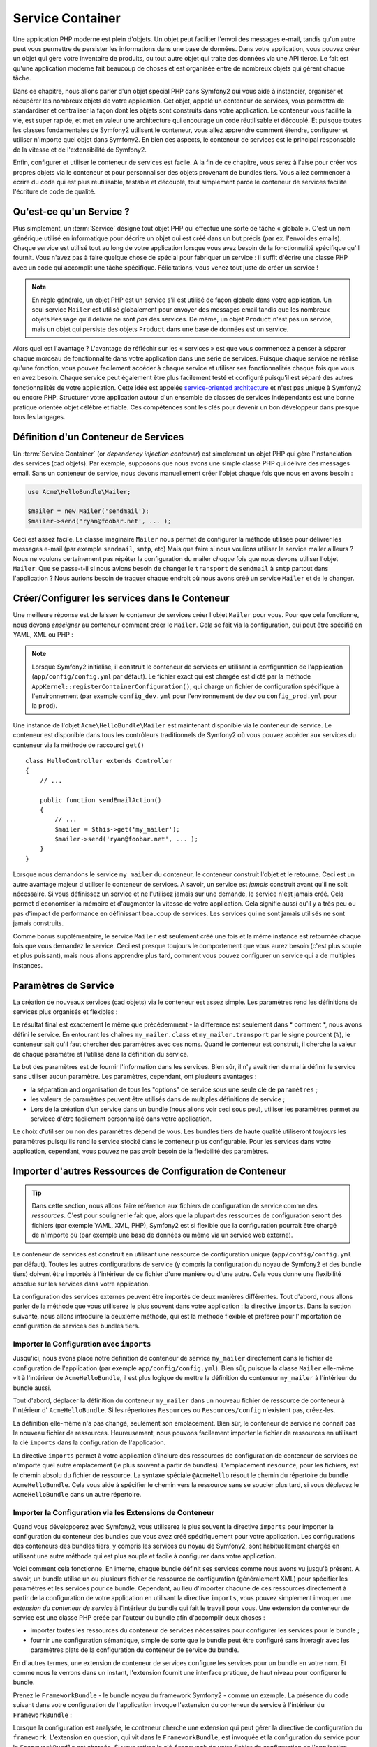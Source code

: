 ﻿.. index::
   single: Service Container
   single: Dependency Injection Container

Service Container
=================

Une application PHP moderne est plein d'objets. Un objet peut faciliter l'envoi
des messages e-mail, tandis qu'un autre peut vous permettre de persister les informations
dans une base de données. Dans votre application, vous pouvez créer un objet qui gère
votre inventaire de produits, ou tout autre objet qui traite des données via une API 
tierce. Le fait est qu'une application moderne fait beaucoup de choses et est organisée
entre de nombreux objets qui gèrent chaque tâche.

Dans ce chapitre, nous allons parler d'un objet spécial PHP dans Symfony2 qui vous aide
à instancier, organiser et récupérer les nombreux objets de votre application.
Cet objet, appelé un conteneur de services, vous permettra de standardiser et
centraliser la façon dont les objets sont construits dans votre application. Le conteneur
vous facilite la vie, est super rapide, et met en valeur une architecture qui
encourage un code réutilisable et découplé. Et puisque toutes les classes fondamentales de Symfony2
utilisent le conteneur, vous allez apprendre comment étendre, configurer et utiliser n'importe quel objet
dans Symfony2. En bien des aspects, le conteneur de services est le principal responsable 
de la vitesse et de l'extensibilité de Symfony2.

Enfin, configurer et utiliser le conteneur de services est facile. A la fin
de ce chapitre, vous serez à l'aise pour créer vos propres objets via le
conteneur et pour personnaliser des objets provenant de bundles tiers. Vous allez commencer
à écrire du code qui est plus réutilisable, testable et découplé, tout simplement parce
le conteneur de services facilite l'écriture de code de qualité.

.. index::
   single: Service Container; Qu'est-ce qu'un service ?

Qu'est-ce qu'un Service ?
-------------------------

Plus simplement, un :term:`Service` désigne tout objet PHP qui effectue une sorte de 
tâche « globale ». C'est un nom générique utilisé en informatique
pour décrire un objet qui est créé dans un but précis (par ex. l'envoi des
emails). Chaque service est utilisé tout au long de votre application lorsque vous avez besoin
de la fonctionnalité spécifique qu'il fournit. Vous n'avez pas à faire quelque chose de spécial
pour fabriquer un service : il suffit d'écrire une classe PHP avec un code qui accomplit
une tâche spécifique. Félicitations, vous venez tout juste de créer un service !

.. note::

    En règle générale, un objet PHP est un service s'il est utilisé de façon globale dans votre
    application. Un seul service ``Mailer`` est utilisé globalement pour envoyer des
    messages email tandis que les nombreux objets ``Message`` qu'il délivre
    ne sont *pas* des services. De même, un objet ``Product`` n'est pas un service,
    mais un objet qui persiste des objets ``Product`` dans une base de données *est* un service.

Alors quel est l'avantage ? L'avantage de réfléchir sur les « services » est
que vous commencez à penser à séparer chaque morceau de fonctionnalité dans votre
application dans une série de services. Puisque chaque service ne réalise qu'une fonction,
vous pouvez facilement accéder à chaque service et utiliser ses fonctionnalités chaque fois que vous
en avez besoin. Chaque service peut également être plus facilement testé et configuré puisqu'il
est séparé des autres fonctionnalités de votre application. Cette idée
est appelée `service-oriented architecture`_ et n'est pas unique à Symfony2
ou encore PHP. Structurer votre application autour d'un ensemble de classes de services indépendants
est une bonne pratique orientée objet célèbre et fiable. Ces compétences
sont les clés pour devenir un bon développeur dans presque tous les langages.
	
.. index::
   single: Service Container ; Définition

Définition d'un Conteneur de Services
-------------------------------------

Un :term:`Service Container` (or *dependency injection container*) est simplement
un objet PHP qui gère l'instanciation des services (cad objets).
Par exemple, supposons que nous avons une simple classe PHP qui délivre des messages email.
Sans un conteneur de service, nous devons manuellement créer l'objet chaque fois que
nous en avons besoin :

.. code-block:: php

    use Acme\HelloBundle\Mailer;

    $mailer = new Mailer('sendmail');
    $mailer->send('ryan@foobar.net', ... );

Ceci est assez facile. La classe imaginaire ``Mailer`` nous permet de configurer
la méthode utilisée pour délivrer les messages e-mail (par exemple ``sendmail``, ``smtp``, etc)
Mais que faire si nous voulions utiliser le service mailer ailleurs ? Nous ne 
voulons certainement pas répéter la configuration du mailer *chaque* fois que nous devons utiliser
l'objet ``Mailer``. Que se passe-t-il si nous avions besoin de changer le ``transport`` de
``sendmail`` à ``smtp`` partout dans l'application ? Nous aurions besoin de traquer 
chaque endroit où nous avons créé un service ``Mailer`` et de le changer.

.. index::
   single: Service Container; Configuring services

Créer/Configurer les services dans le Conteneur
----------------------------------------------

Une meilleure réponse est de laisser le conteneur de services créer l'objet ``Mailer``
pour vous. Pour que cela fonctionne, nous devons *enseigner* au conteneur comment
créer le ``Mailer``. Cela se fait via la configuration, qui peut
être spécifié en YAML, XML ou PHP :

.. configuration-block::

    .. code-block:: yaml

        # app/config/config.yml
        services:
            my_mailer:
                class:        Acme\HelloBundle\Mailer
                arguments:    [sendmail]

    .. code-block:: xml

        <!-- app/config/config.xml -->
        <services>
            <service id="my_mailer" class="Acme\HelloBundle\Mailer">
                <argument>sendmail</argument>
            </service>
        </services>

    .. code-block:: php

        // app/config/config.php
        use Symfony\Component\DependencyInjection\Definition;

        $container->setDefinition('my_mailer', new Definition(
            'Acme\HelloBundle\Mailer',
            array('sendmail')
        ));

.. note::

    Lorsque Symfony2 initialise, il construit le conteneur de services en utilisant la
    configuration de l'application (``app/config/config.yml`` par défaut). Le
    fichier exact qui est chargée est dicté par la méthode ``AppKernel::registerContainerConfiguration()``,
    qui charge un fichier de configuration spécifique à l'environnement (par exemple
    ``config_dev.yml`` pour l'environnement de ``dev`` ou ``config_prod.yml``
    pour la ``prod``).

Une instance de l'objet ``Acme\HelloBundle\Mailer`` est maintenant disponible via 
le conteneur de service. Le conteneur est disponible dans tous les contrôleurs traditionnels
de Symfony2 où vous pouvez accéder aux services du conteneur via la méthode 
de raccourci ``get()`` ::

    class HelloController extends Controller
    {
        // ...

        public function sendEmailAction()
        {
            // ...
            $mailer = $this->get('my_mailer');
            $mailer->send('ryan@foobar.net', ... );
        }
    }

Lorsque nous demandons le service ``my_mailer``  du conteneur, le conteneur
construit l'objet et le retourne. Ceci est un autre avantage majeur 
d'utiliser le conteneur de services. A savoir, un service est *jamais* construit avant
qu'il ne soit nécessaire. Si vous définissez un service et ne l'utilisez jamais sur une demande, le service
n'est jamais créé. Cela permet d'économiser la mémoire et d'augmenter la vitesse de votre application.
Cela signifie aussi qu'il y a très peu ou pas d'impact de performance en définissant 
beaucoup de services. Les services qui ne sont jamais utilisés ne sont jamais construits.

Comme bonus supplémentaire, le service ``Mailer`` est seulement créé une fois et la même
instance est retournée chaque fois que vous demandez le service. Ceci est presque toujours
le comportement que vous aurez besoin (c'est plus souple et plus puissant), mais nous allons apprendre
plus tard, comment vous pouvez configurer un service qui a de multiples instances.
	
.. _book-service-container-parameters:

Paramètres de Service
---------------------

La création de nouveaux services (cad objets) via le conteneur est assez 
simple. Les paramètres rend les définitions de services plus organisés et flexibles :

.. configuration-block::

    .. code-block:: yaml

        # app/config/config.yml
        parameters:
            my_mailer.class:      Acme\HelloBundle\Mailer
            my_mailer.transport:  sendmail

        services:
            my_mailer:
                class:        %my_mailer.class%
                arguments:    [%my_mailer.transport%]

    .. code-block:: xml

        <!-- app/config/config.xml -->
        <parameters>
            <parameter key="my_mailer.class">Acme\HelloBundle\Mailer</parameter>
            <parameter key="my_mailer.transport">sendmail</parameter>
        </parameters>

        <services>
            <service id="my_mailer" class="%my_mailer.class%">
                <argument>%my_mailer.transport%</argument>
            </service>
        </services>

    .. code-block:: php

        // app/config/config.php
        use Symfony\Component\DependencyInjection\Definition;

        $container->setParameter('my_mailer.class', 'Acme\HelloBundle\Mailer');
        $container->setParameter('my_mailer.transport', 'sendmail');

        $container->setDefinition('my_mailer', new Definition(
            '%my_mailer.class%',
            array('%my_mailer.transport%')
        ));

Le résultat final est exactement le même que précédemment - la différence est seulement dans
* comment *, nous avons défini le service. En entourant les chaînes ``my_mailer.class`` et
``my_mailer.transport`` par le signe pourcent (``%``), le conteneur sait qu'il 
faut chercher des paramètres avec ces noms. Quand le conteneur est construit, il
cherche la valeur de chaque paramètre et l'utilise dans la définition du service.

Le but des paramètres est de fournir l'information dans les services. Bien sûr,
il n'y avait rien de mal à définir le service sans utiliser aucun paramètre.
Les paramètres, cependant, ont plusieurs avantages :

* la séparation and organisation de tous les "options" de service sous une seule
  clé de ``paramètres`` ;

* les valeurs de paramètres peuvent être utilisés dans de multiples définitions de service ;

* Lors de la création d'un service dans un bundle (nous allons voir ceci sous peu), utiliser les paramètres
  permet au servicce d'être facilement personnalisé dans votre application.

Le choix d'utiliser ou non des paramètres dépend de vous. Les bundles 
tiers de haute qualité utiliseront *toujours* les paramètres puisqu'ils rend le service 
stocké dans le conteneur plus configurable. Pour les services dans votre application,
cependant, vous pouvez ne pas avoir besoin de la flexibilité des paramètres.  

Importer d'autres Ressources de Configuration de Conteneur
----------------------------------------------------------

.. tip::

    Dans cette section, nous allons faire référence aux fichiers de configuration de service comme des *ressources*.
    C'est pour souligner le fait que, alors que la plupart des ressources de configuration
    seront des fichiers (par exemple YAML, XML, PHP), Symfony2 est si flexible que la configuration
    pourrait être chargé de n'importe où (par exemple une base de données ou même via un service
    web externe).
	
Le conteneur de services est construit en utilisant une ressource de configuration unique
(``app/config/config.yml`` par défaut). Toutes les autres configurations de service
(y compris la configuration du noyau de Symfony2 et des bundle tiers) doivent
être importés à l'intérieur de ce fichier d'une manière ou d'une autre. Cela vous donne une
flexibilité absolue sur les services dans votre application.

La configuration des services externes peuvent être importés de deux manières différentes. Tout d'abord,
nous allons parler de la méthode que vous utiliserez le plus souvent dans votre application :
la directive ``imports``. Dans la section suivante, nous allons introduire la
deuxième méthode, qui est la méthode flexible et préférée pour l'importation de 
configuration de services des bundles tiers.


.. index::
   single: Service Container; imports

.. _service-container-imports-directive:

Importer la Configuration avec ``imports``
~~~~~~~~~~~~~~~~~~~~~~~~~~~~~~~~~~~~~~~~

Jusqu'ici, nous avons placé notre définition de conteneur de service ``my_mailer`` directement
dans le fichier de configuration de l'application (par exemple ``app/config/config.yml``).
Bien sûr, puisque la classe ``Mailer`` elle-même vit à l'intérieur de ``AcmeHelloBundle``,
il est plus logique de mettre la définition du conteneur ``my_mailer`` à l'intérieur du
bundle aussi.

Tout d'abord, déplacer la définition du conteneur ``my_mailer`` dans un nouveau fichier de ressource
de conteneur à l'intérieur d' ``AcmeHelloBundle``. Si les répertoires ``Resources`` ou
``Resources/config`` n'existent pas, créez-les.

.. configuration-block::

    .. code-block:: yaml

        # src/Acme/HelloBundle/Resources/config/services.yml
        parameters:
            my_mailer.class:      Acme\HelloBundle\Mailer
            my_mailer.transport:  sendmail

        services:
            my_mailer:
                class:        %my_mailer.class%
                arguments:    [%my_mailer.transport%]

    .. code-block:: xml

        <!-- src/Acme/HelloBundle/Resources/config/services.xml -->
        <parameters>
            <parameter key="my_mailer.class">Acme\HelloBundle\Mailer</parameter>
            <parameter key="my_mailer.transport">sendmail</parameter>
        </parameters>

        <services>
            <service id="my_mailer" class="%my_mailer.class%">
                <argument>%my_mailer.transport%</argument>
            </service>
        </services>

    .. code-block:: php

        // src/Acme/HelloBundle/Resources/config/services.php
        use Symfony\Component\DependencyInjection\Definition;

        $container->setParameter('my_mailer.class', 'Acme\HelloBundle\Mailer');
        $container->setParameter('my_mailer.transport', 'sendmail');

        $container->setDefinition('my_mailer', new Definition(
            '%my_mailer.class%',
            array('%my_mailer.transport%')
        ));

La définition elle-même n'a pas changé, seulement son emplacement. Bien sûr, le conteneur
de service ne connait pas le nouveau fichier de ressources. Heureusement, nous pouvons
facilement importer le fichier de ressources en utilisant la clé ``imports`` dans 
la configuration de l'application.

.. configuration-block::

    .. code-block:: yaml

        # app/config/config.yml
        imports:
            hello_bundle:
                resource: @AcmeHelloBundle/Resources/config/services.yml

    .. code-block:: xml

        <!-- app/config/config.xml -->
        <imports>
            <import resource="@AcmeHelloBundle/Resources/config/services.xml"/>
        </imports>

    .. code-block:: php

        // app/config/config.php
        $this->import('@AcmeHelloBundle/Resources/config/services.php');

La directive ``imports`` permet à votre application d'inclure des ressources de configuration
de conteneur de services de n'importe quel autre emplacement (le plus souvent à partir de bundles).
L'emplacement ``resource``, pour les fichiers, est le chemin absolu du fichier de
ressource. La syntaxe spéciale ``@AcmeHello`` résout le chemin du répertoire du
bundle ``AcmeHelloBundle``. Cela vous aide à spécifier le chemin vers la ressource
sans se soucier plus tard, si vous déplacez le ``AcmeHelloBundle`` dans un autre
répertoire.

.. index::
   single: Service Container; Extension configuration

.. _service-container-extension-configuration:

Importer la Configuration via les Extensions de Conteneur
~~~~~~~~~~~~~~~~~~~~~~~~~~~~~~~~~~~~~~~~~~~~~~~~~~~~~~~~~

Quand vous développerez avec Symfony2, vous utiliserez le plus souvent la directive ``imports``
pour importer la configuration du conteneur des bundles que vous avez créé spécifiquement
pour votre application. Les configurations des conteneurs des bundles tiers, y compris
les services du noyau de Symfony2, sont habituellement chargés en utilisant une autre méthode qui est plus
souple et facile à configurer dans votre application.

Voici comment cela fonctionne. En interne, chaque bundle définit ses services 
comme nous avons vu jusqu'à présent. A savoir, un bundle utilise un ou plusieurs fichier de 
ressource de configuration (généralement XML) pour spécifier les paramètres et les services pour ce
bundle. Cependant, au lieu d'importer chacune de ces ressources directement à partir de
la configuration de votre application en utilisant la directive ``imports``, vous pouvez simplement
invoquer une *extension du conteneur de service* à l'intérieur du bundle qui fait le travail pour
vous. Une extension de conteneur de service est une classe PHP créée par l'auteur du bundle
afin d'accomplir deux choses :

* importer toutes les ressources du conteneur de services nécessaires pour configurer les services
  pour le bundle ;

* fournir une configuration sémantique, simple de sorte que le bundle peut
  être configuré sans interagir avec les paramètres plats de la 
  configuration du conteneur de service du bundle.  

En d'autres termes, une extension de conteneur de services configure les services pour
un bundle en votre nom. Et comme nous le verrons dans un instant, l'extension fournit
une interface pratique, de haut niveau pour configurer le bundle.

Prenez le ``FrameworkBundle`` - le bundle noyau du framework Symfony2 - comme un
exemple. La présence du code suivant dans votre configuration de l'application
invoque l'extension du conteneur de service à l'intérieur du ``FrameworkBundle`` :

.. configuration-block::

    .. code-block:: yaml

        # app/config/config.yml
        framework:
            secret:          xxxxxxxxxx
            charset:         UTF-8
            form:            true
            csrf_protection: true
            router:        { resource: "%kernel.root_dir%/config/routing.yml" }
            # ...

    .. code-block:: xml

        <!-- app/config/config.xml -->
        <framework:config charset="UTF-8" secret="xxxxxxxxxx">
            <framework:form />
            <framework:csrf-protection />
            <framework:router resource="%kernel.root_dir%/config/routing.xml" />
            <!-- ... -->
        </framework>

    .. code-block:: php

        // app/config/config.php
        $container->loadFromExtension('framework', array(
            'secret'          => 'xxxxxxxxxx',
            'charset'         => 'UTF-8',
            'form'            => array(),
            'csrf-protection' => array(),
            'router'          => array('resource' => '%kernel.root_dir%/config/routing.php'),
            // ...
        ));

Lorsque la configuration est analysée, le conteneur cherche une extension qui
peut gérer la directive de configuration du ``framework``. L'extension en question,
qui vit dans le ``FrameworkBundle``, est invoquée et la configuration du service
pour le ``FrameworkBundle`` est chargée. Si vous retirez la clé ``framework`` 
de votre fichier de configuration de l'application entièrement, les services noyau de Symfony2
ne seront pas chargés. Le fait est que vous avez la maîtrise : le framework Symfony2
ne contient pas de magie et n'effectue aucune action dont vous n'avez pas le contrôle
dessus.

Bien sûr, vous pouvez faire beaucoup plus que simplement «activer» l'extension du conteneur 
de services du ``FrameworkBundle``. Chaque extension vous permet de facilement
personnaliser le bundle, sans se soucier de la manière dont les services internes sont
définis.


Dans ce cas, l'extension vous permet de personnaliser la ``charset``, ``error_handler``,
``csrf_protection``, ``router`` et bien plus encore. En interne,
le ``FrameworkBundle`` utilise les options spécifiées ici pour définir et configurer
les services qui lui sont spécifiques. Le bundle se charge de créer tous les  
``paramètres`` et ``services`` nécessaires pour le conteneur du service, tout en permettant
une grande partie de la configuration d'être facilement personnalisé. Comme bonus supplémentaire, la plupart des
extensions du conteneur de services sont aussi assez malins pour effectuer la validation -
vous informant des options qui sont manquants ou du mauvais type de données.

Lors de l'installation ou la configuration d'un bundle, consultez la documentation du bundle pour
savoir comment installer et configurer les services pour le bundle. Les options
disponibles pour les bundles du noyau peuvent être trouvés à :doc:`Reference Guide</reference/index>`.

.. note::

   Nativement, le conteneur de service reconnait seulement les
   directives ``parameters``, ``services``, et ``imports``. Toutes autres directives
   sont gérées par une extension du conteneur de service.

.. index::
   single: Service Container; Referencing services

Reférencer (Injecter) les Services
----------------------------------

Jusqu'à présent, notre service originel ``my_mailer`` est simple: il suffit d'un seul paramètre
dans son constructeur, qui est facilement configurable. Comme vous le verrez, la vraie
puissance du conteneur est démontrée lorsque vous avez besoin de créer un service qui
dépend d'un ou plusieurs autres services dans le conteneur.

Commençons par un exemple. Supposons que nous ayons un nouveau service, ``NewsletterManager`` ,
qui aide à gérer la préparation et la livraison d'un message email à
une collection d'adresses. Bien sûr, le service ``my_mailer`` excelle 
vraiment pour livrer des messages email, donc nous allons l'utiliser dans ``NewsletterManager``
pour gérer la livraison effective des messages. Cette fausse classe pourrait ressembler à 
quelque chose comme ceci ::

    namespace Acme\HelloBundle\Newsletter;

    use Acme\HelloBundle\Mailer;

    class NewsletterManager
    {
        protected $mailer;

        public function __construct(Mailer $mailer)
        {
            $this->mailer = $mailer;
        }

        // ...
    }

Sans utiliser le conteneur de services, nous pouvons créer une nouvelle ``NewsletterManager`` 
assez facilement de l'intérieur d'un contrôleur ::

    public function sendNewsletterAction()
    {
        $mailer = $this->get('my_mailer');
        $newsletter = new Acme\HelloBundle\Newsletter\NewsletterManager($mailer);
        // ...
    }

Cette approche est bien, mais si nous décidons plus tard que la classe ``NewsletterManager``
a besoin d'un deuxième ou troisième paramètre de constructeur ? Que se passe-t-il si nous décidons de
refactoriser notre code et de renommer la classe ? Dans les deux cas, vous auriez besoin de trouver tous les
endroits où le ``NewsletterManager`` a été instancié et de le modifier. Bien sûr,
le conteneur de service nous donne une option beaucoup plus attrayante :

.. configuration-block::

    .. code-block:: yaml

        # src/Acme/HelloBundle/Resources/config/services.yml
        parameters:
            # ...
            newsletter_manager.class: Acme\HelloBundle\Newsletter\NewsletterManager

        services:
            my_mailer:
                # ...
            newsletter_manager:
                class:     %newsletter_manager.class%
                arguments: [@my_mailer]

    .. code-block:: xml

        <!-- src/Acme/HelloBundle/Resources/config/services.xml -->
        <parameters>
            <!-- ... -->
            <parameter key="newsletter_manager.class">Acme\HelloBundle\Newsletter\NewsletterManager</parameter>
        </parameters>

        <services>
            <service id="my_mailer" ... >
              <!-- ... -->
            </service>
            <service id="newsletter_manager" class="%newsletter_manager.class%">
                <argument type="service" id="my_mailer"/>
            </service>
        </services>

    .. code-block:: php

        // src/Acme/HelloBundle/Resources/config/services.php
        use Symfony\Component\DependencyInjection\Definition;
        use Symfony\Component\DependencyInjection\Reference;

        // ...
        $container->setParameter('newsletter_manager.class', 'Acme\HelloBundle\Newsletter\NewsletterManager');

        $container->setDefinition('my_mailer', ... );
        $container->setDefinition('newsletter_manager', new Definition(
            '%newsletter_manager.class%',
            array(new Reference('my_mailer'))
        ));

En YAML, la syntaxe spéciale ``@my_mailer`` indique au conteneur de chercher 
un service nommé ``my_mailer`` et de transmettre cet objet dans le constructeur
de ``NewsletterManager``. Dans ce cas, cependant, le service spécifié ``my_mailer`` 
doit exister. Si ce n'est pas le cas, une exception sera levée. Vous pouvez marquer vos
dépendances comme facultative - ce sera discuté dans la section suivante.

Utiliser des références est un outil très puissant qui vous permet de créer des classes
de services indépendantes avec des dépendances bien définies. Dans cet exemple, le service
``newsletter_manager`` a besoin du service ``my_mailer`` afin de fonctionner. Lorsque vous définissez
cette dépendance dans le conteneur de service, le conteneur prend soin de tout
le travail de l'instanciation des objets.

Dépendances optionnelles : Setter Injection
~~~~~~~~~~~~~~~~~~~~~~~~~~~~~~~~~~~~~~~~~~~

L'injection de dépendances dans le constructeur de cette manière est une excellente
moyen de s'assurer que la dépendance est disponible pour utilisation. Si vous avez des
dépendances optionnelles pour une classe, alors "setter injection" peut être une meilleure option. 
Cela signifie d'injecter la dépendance en utilisant un appel de méthode plutôt que par le
constructeur. La classe devrait ressembler à ceci ::

    namespace Acme\HelloBundle\Newsletter;

    use Acme\HelloBundle\Mailer;

    class NewsletterManager
    {
        protected $mailer;

        public function setMailer(Mailer $mailer)
        {
            $this->mailer = $mailer;
        }

        // ...
    }

L'injection de la dépendance par la méthode setter a juste besoin d'un changement de la syntaxe :

.. configuration-block::

    .. code-block:: yaml

        # src/Acme/HelloBundle/Resources/config/services.yml
        parameters:
            # ...
            newsletter_manager.class: Acme\HelloBundle\Newsletter\NewsletterManager

        services:
            my_mailer:
                # ...
            newsletter_manager:
                class:     %newsletter_manager.class%
                calls:
                    - [ setMailer, [ @my_mailer ] ]

    .. code-block:: xml

        <!-- src/Acme/HelloBundle/Resources/config/services.xml -->
        <parameters>
            <!-- ... -->
            <parameter key="newsletter_manager.class">Acme\HelloBundle\Newsletter\NewsletterManager</parameter>
        </parameters>

        <services>
            <service id="my_mailer" ... >
              <!-- ... -->
            </service>
            <service id="newsletter_manager" class="%newsletter_manager.class%">
                <call method="setMailer">
                     <argument type="service" id="my_mailer" />
                </call>
            </service>
        </services>

    .. code-block:: php

        // src/Acme/HelloBundle/Resources/config/services.php
        use Symfony\Component\DependencyInjection\Definition;
        use Symfony\Component\DependencyInjection\Reference;

        // ...
        $container->setParameter('newsletter_manager.class', 'Acme\HelloBundle\Newsletter\NewsletterManager');

        $container->setDefinition('my_mailer', ... );
        $container->setDefinition('newsletter_manager', new Definition(
            '%newsletter_manager.class%'
        ))->addMethodCall('setMailer', array(
            new Reference('my_mailer')
        ));

.. note::

    Les approches présentées dans cette section sont appelées "constructor injection"
    et "setter injection". Le conteneur de service Symfony2 supporte aussi 
    "property injection".

Rendre les Références Optionnelles
----------------------------------

Parfois, un de vos services peuvent avoir une dépendance optionnelle, ce qui signifie
que la dépendance n'est pas requise pour votre service pour fonctionner correctement. Dans
l'exemple ci-dessus, le service ``my_mailer`` *doit* exister, sinon une exception
sera levée. En modifiant les définitions de service ``newsletter_manager``,
vous pouvez rendre cette référence optionnelle. Le conteneur va ensuite l'injecter si
elle existe et ne rien faire si ce n'est pas le cas :

.. configuration-block::

    .. code-block:: yaml

        # src/Acme/HelloBundle/Resources/config/services.yml
        parameters:
            # ...

        services:
            newsletter_manager:
                class:     %newsletter_manager.class%
                arguments: [@?my_mailer]

    .. code-block:: xml

        <!-- src/Acme/HelloBundle/Resources/config/services.xml -->

        <services>
            <service id="my_mailer" ... >
              <!-- ... -->
            </service>
            <service id="newsletter_manager" class="%newsletter_manager.class%">
                <argument type="service" id="my_mailer" on-invalid="ignore" />
            </service>
        </services>

    .. code-block:: php

        // src/Acme/HelloBundle/Resources/config/services.php
        use Symfony\Component\DependencyInjection\Definition;
        use Symfony\Component\DependencyInjection\Reference;
        use Symfony\Component\DependencyInjection\ContainerInterface;

        // ...
        $container->setParameter('newsletter_manager.class', 'Acme\HelloBundle\Newsletter\NewsletterManager');

        $container->setDefinition('my_mailer', ... );
        $container->setDefinition('newsletter_manager', new Definition(
            '%newsletter_manager.class%',
            array(new Reference('my_mailer', ContainerInterface::IGNORE_ON_INVALID_REFERENCE))
        ));

En YAML, la syntaxe spéciale ``@?`` indique au conteneur de service que la dependance
est optionnelle. Bien sûr, le ``NewsletterManager`` doit être aussi écrit pour 
permettre une dépendance optionnelle :

.. code-block:: php

        public function __construct(Mailer $mailer = null)
        {
            // ...
        }

Services de Bundle Tiers et Noyau de Symfony
--------------------------------------------

Etant donné que Symfony2 et tous les bundles tiers configurent et récupèrent leurs services
via le conteneur, vous pouvez facilement y accéder, ou même les utiliser dans vos propres
services. Pour garder les choses simples, par défaut Symfony2 n'exige pas que
les contrôleurs soient définis comme des services. Par ailleurs Symfony2 injecte l'ensemble du
conteneur de services dans votre contrôleur. Par exemple, pour gérer le stockage 
des informations sur une session utilisateur, Symfony2 fournit un service ``session``,
auquel vous pouvez accéder de l'intérieur d'un contrôleur standard comme suit ::

    public function indexAction($bar)
    {
        $session = $this->get('session');
        $session->set('foo', $bar);

        // ...
    }

Dans Symfony2, vous allez constamment utiliser les services fournis par le noyau de Symfony ou
autres bundles tiers pour effectuer des tâches telles que rendering templates (``templating``),
envoyer des emails (``mailer``), ou d'accéder à des informations sur la requête (``request``).

Nous pouvons aller plus loin en utilisant ces services à l'intérieur des services
que vous avez créés pour votre application. Modifions le ``NewsletterManager``
afin d'utiliser le vrai service ``mailer`` de Symfony2 (au lieu du faux ``my_mailer``).
Passons aussi le service du moteur de template à ``NewsletterManager``
afin qu'il puisse générer le contenu de l'email via un template ::

    namespace Acme\HelloBundle\Newsletter;

    use Symfony\Component\Templating\EngineInterface;

    class NewsletterManager
    {
        protected $mailer;

        protected $templating;

        public function __construct(\Swift_Mailer $mailer, EngineInterface $templating)
        {
            $this->mailer = $mailer;
            $this->templating = $templating;
        }

        // ...
    }

Configurer le conteneur de service est facile :

.. configuration-block::

    .. code-block:: yaml

        services:
            newsletter_manager:
                class:     %newsletter_manager.class%
                arguments: [@mailer, @templating]

    .. code-block:: xml

        <service id="newsletter_manager" class="%newsletter_manager.class%">
            <argument type="service" id="mailer"/>
            <argument type="service" id="templating"/>
        </service>

    .. code-block:: php

        $container->setDefinition('newsletter_manager', new Definition(
            '%newsletter_manager.class%',
            array(
                new Reference('mailer'),
                new Reference('templating')
            )
        ));

Le service ``newsletter_manager`` a désormais accès aux services noyau ``mailer`` 
et ``templating``. C'est une façon commune de créer des services spécifiques
à votre application qui exploitent la puissance des différents services au sein
du framework.

.. tip::

    Soyez sur que l'entrée ``swiftmailer`` apparaît dans votre configuration de
    l'application. Comme nous l'avons mentionné dans :ref:`service-container-extension-configuration`,
    la clé ``swiftmailer`` invoque l'extension du service de 
    ``SwiftmailerBundle``, qui déclare le service ``mailer``.

.. index::
   single: Service Container; Advanced configuration

Configuration de Conteneur Avancée
----------------------------------

Comme nous l'avons vu, la définition des services à l'intérieur du conteneur est facile, en général
impliquant une clé de configuration de ``service`` et quelques paramètres. Cependant,
le conteneur a plusieurs autres outils disponibles qui aident à *tagger* les services
pour des fonctionnalités spéciales, créent des services plus complexes, et effectuent des opérations
après que le conteneur soit construit.

Marquer les Services comme public / privé
~~~~~~~~~~~~~~~~~~~~~~~~~~~~~~~~~~~~~~~~~

Lors de la définition des services, vous souhaitez généralement être en mesure d'accéder à ces définitions
au sein de votre code d'application. Ces services sont appelés ``publics``. Par exemple,
le service ``doctrine`` enregistré avec le conteneur en utilisant le DoctrineBundle
est un service public que vous pouvez y accéder via ::

   $doctrine = $container->get('doctrine');

Cependant, il ya des cas utiles où vous ne voulez pas qu'un service soit public. Cela
est courant quand un service est seulement défini car il pourrait être utilisé comme un
paramètre pour un autre service.

.. note::

    Si vous utilisez un service privé comme un paramètre pour plus d'un autre service,
    cela se traduira par deux instances différentes étant utilisées puisque l'instanciation
    du service privé se fait "inline" (par exemple ``new PrivateFooBar()``).

Autrement dit : un service sera privé lorsque vous ne voulez pas y accéder
directement à partir de votre code.

Voici un exemple :

.. configuration-block::

    .. code-block:: yaml

        services:
           foo:
             class: Acme\HelloBundle\Foo
             public: false

    .. code-block:: xml

        <service id="foo" class="Acme\HelloBundle\Foo" public="false" />

    .. code-block:: php

        $definition = new Definition('Acme\HelloBundle\Foo');
        $definition->setPublic(false);
        $container->setDefinition('foo', $definition);

Maintenant que le service est privé, vous *ne pouvez pas* appeler ::

    $container->get('foo');

Cependant, si un service a été marqué comme privé, vous pouvez toujours le mettre en alias (voir
ci-dessous) pour accéder à ce service (via l'alias).

.. note::

   Les services sont par défaut publics.

Aliasing
~~~~~~~~

Lors de l'utilisation des bundles de base ou tiers au sein de votre application, vous voudriez peut-être
utiliser des raccourcis pour accéder à certains services. Vous pouvez le faire en les mettant en alias et,
en outre, vous pouvez même mettre en alias les services non publics.

.. configuration-block::

    .. code-block:: yaml

        services:
           foo:
             class: Acme\HelloBundle\Foo
           bar:
             alias: foo

    .. code-block:: xml

        <service id="foo" class="Acme\HelloBundle\Foo"/>

        <service id="bar" alias="foo" />

    .. code-block:: php

        $definition = new Definition('Acme\HelloBundle\Foo');
        $container->setDefinition('foo', $definition);

        $containerBuilder->setAlias('bar', 'foo');

Cela signifie que quand vous utilisez le conteneur directement, vous pouvez accéder au 
service  ``foo`` en demandant le service ``bar`` comme ceci ::

    $container->get('bar'); // Would return the foo service

Fichiers Requis
~~~~~~~~~~~~~~~

Il pourrait y avoir des cas utiles où vous avez besoin d'inclure un autre fichier juste avant
que le service proprement dit est chargé. Pour ce faire, vous pouvez utiliser la directive ``file``.

.. configuration-block::

    .. code-block:: yaml

        services:
           foo:
             class: Acme\HelloBundle\Foo\Bar
             file: %kernel.root_dir%/src/path/to/file/foo.php

    .. code-block:: xml

        <service id="foo" class="Acme\HelloBundle\Foo\Bar">
            <file>%kernel.root_dir%/src/path/to/file/foo.php</file>
        </service>

    .. code-block:: php

        $definition = new Definition('Acme\HelloBundle\Foo\Bar');
        $definition->setFile('%kernel.root_dir%/src/path/to/file/foo.php');
        $container->setDefinition('foo', $definition);

Veuillez noter que symfony appelera en interne la fonction PHP require_once
ce qui signifie que votre fichier sera inclus qu'une seule fois par request.

.. _book-service-container-tags:

Tags (``tags``)
~~~~~~~~~~~~~~~

De la même manière qu'un billet de blog sur le Web pourrait être taggé avec des choses
telles que «Symfony» ou «PHP», les services configurés dans votre conteneur peut également être
taggés. Dans le conteneur de service, un tag laisse supposer que le service est censé
être utilisé dans un but précis. Prenons l'exemple suivant :

.. configuration-block::

    .. code-block:: yaml

        services:
            foo.twig.extension:
                class: Acme\HelloBundle\Extension\FooExtension
                tags:
                    -  { name: twig.extension }

    .. code-block:: xml

        <service id="foo.twig.extension" class="Acme\HelloBundle\Extension\FooExtension">
            <tag name="twig.extension" />
        </service>

    .. code-block:: php

        $definition = new Definition('Acme\HelloBundle\Extension\FooExtension');
        $definition->addTag('twig.extension');
        $container->setDefinition('foo.twig.extension', $definition);

Le tag ``twig.extension`` est un tag spécial que le ``TwigBundle`` utilise 
pendant la configuration. En donnant au service ce tag ``twig.extension``,
le bundle sait que le service ``foo.twig.extension`` devrait être enregistré
comme une extension Twig avec Twig. En d'autres termes, Twig trouve tous les services taggés
avec ``twig.extension`` et les enregistre automatiquement comme des extensions.

Les tags, alors, sont un moyen de dire aux bundles de Symfony2 ou tiers que
votre service doit être enregistrée ou utilisée d'une manière spéciale par le bundle.

Ce qui suit est une liste de tags disponibles avec les bundles noyau de Symfony2.
Chacun d'eux a un effet différent sur votre service et de nombreuses tags nécessitent
des paramètres supplémentaires (au-delà du paramètre ``name``).

* assetic.filter
* assetic.templating.php
* data_collector
* form.field_factory.guesser
* kernel.cache_warmer
* kernel.event_listener
* monolog.logger
* routing.loader
* security.listener.factory
* security.voter
* templating.helper
* twig.extension
* translation.loader
* validator.constraint_validator

Learn more from the Cookbook
----------------------------

* :doc:`/cookbook/service_container/factories`
* :doc:`/cookbook/service_container/parentservices`
* :doc:`/cookbook/controller/service`

.. _`service-oriented architecture`: http://wikipedia.org/wiki/Service-oriented_architecture
